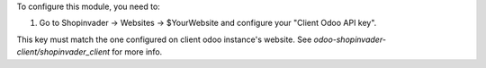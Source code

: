 To configure this module, you need to:

#. Go to Shopinvader -> Websites -> $YourWebsite and configure your "Client Odoo API key".

This key must match the one configured on client odoo instance's website.
See `odoo-shopinvader-client/shopinvader_client` for more info.
